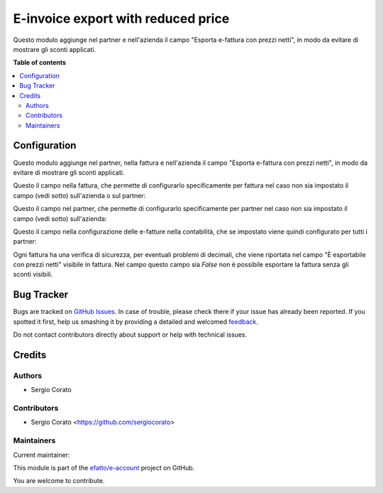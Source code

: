 ===================================
E-invoice export with reduced price
===================================

.. !!!!!!!!!!!!!!!!!!!!!!!!!!!!!!!!!!!!!!!!!!!!!!!!!!!!
   !! This file is generated by oca-gen-addon-readme !!
   !! changes will be overwritten.                   !!
   !!!!!!!!!!!!!!!!!!!!!!!!!!!!!!!!!!!!!!!!!!!!!!!!!!!!

.. |badge1| image:: https://img.shields.io/badge/maturity-Beta-yellow.png
    :target: https://odoo-community.org/page/development-status
    :alt: Beta
.. |badge2| image:: https://img.shields.io/badge/licence-AGPL--3-blue.png
    :target: http://www.gnu.org/licenses/agpl-3.0-standalone.html
    :alt: License: AGPL-3
.. |badge3| image:: https://img.shields.io/badge/github-efatto%2Fe--account-lightgray.png?logo=github
    :target: https://github.com/efatto/e-account/tree/12.0/l10n_it_fatturapa_out_reduced_price
    :alt: efatto/e-account

|badge1| |badge2| |badge3| 

Questo modulo aggiunge nel partner e nell'azienda il campo "Esporta e-fattura con prezzi netti", in modo da evitare di mostrare gli sconti applicati.

**Table of contents**

.. contents::
   :local:

Configuration
=============

Questo modulo aggiunge nel partner, nella fattura e nell'azienda il campo "Esporta e-fattura con prezzi netti", in modo da evitare di mostrare gli sconti applicati.

Questo il campo nella fattura, che permette di configurarlo specificamente per fattura nel caso non sia impostato il campo (vedi sotto) sull'azienda o sul partner:

.. image:: https://raw.githubusercontent.com/efatto/e-account/12.0/l10n_it_fatturapa_out_reduced_price/static/description/esporta_prezzi_netti_fattura.png
    :alt: Esporta con prezzi netti in fattura

Questo il campo nel partner, che permette di configurarlo specificamente per partner nel caso non sia impostato il campo (vedi sotto) sull'azienda:

.. image:: https://raw.githubusercontent.com/efatto/e-account/12.0/l10n_it_fatturapa_out_reduced_price/static/description/esporta_prezzi_netti.png
    :alt: Esporta con prezzi netti nel partner

Questo il campo nella configurazione delle e-fatture nella contabilità, che se impostato viene quindi configurato per tutti i partner:

.. image:: https://raw.githubusercontent.com/efatto/e-account/12.0/l10n_it_fatturapa_out_reduced_price/static/description/esporta_prezzi_netti_azienda.png
    :alt: Esporta con prezzi netti nell'azienda

Ogni fattura ha una verifica di sicurezza, per eventuali problemi di decimali, che viene riportata nel campo "È esportabile con prezzi netti" visibile in fattura. Nel campo questo campo sia `False` non è possibile esportare la fattura senza gli sconti visibili.

.. image:: https://raw.githubusercontent.com/efatto/e-account/12.0/l10n_it_fatturapa_out_reduced_price/static/description/esportabile.png
    :alt: Esportabile con prezzi netti

Bug Tracker
===========

Bugs are tracked on `GitHub Issues <https://github.com/efatto/e-account/issues>`_.
In case of trouble, please check there if your issue has already been reported.
If you spotted it first, help us smashing it by providing a detailed and welcomed
`feedback <https://github.com/efatto/e-account/issues/new?body=module:%20l10n_it_fatturapa_out_reduced_price%0Aversion:%2012.0%0A%0A**Steps%20to%20reproduce**%0A-%20...%0A%0A**Current%20behavior**%0A%0A**Expected%20behavior**>`_.

Do not contact contributors directly about support or help with technical issues.

Credits
=======

Authors
~~~~~~~

* Sergio Corato

Contributors
~~~~~~~~~~~~

* Sergio Corato <https://github.com/sergiocorato>

Maintainers
~~~~~~~~~~~

.. |maintainer-sergiocorato| image:: https://github.com/sergiocorato.png?size=40px
    :target: https://github.com/sergiocorato
    :alt: sergiocorato

Current maintainer:

|maintainer-sergiocorato| 

This module is part of the `efatto/e-account <https://github.com/efatto/e-account/tree/12.0/l10n_it_fatturapa_out_reduced_price>`_ project on GitHub.

You are welcome to contribute.
